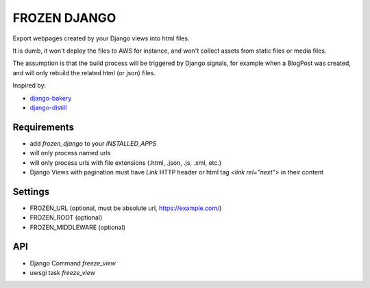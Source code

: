 FROZEN DJANGO
=============

Export webpages created by your Django views into html files.

It is dumb, it won't deploy the files to AWS for instance, and won't collect
assets from static files or media files.

The assumption is that the build process will be triggered by Django signals,
for example when a BlogPost was created, and will only rebuild the related
html (or json) files.

Inspired by:

* django-bakery_
* django-distill_


Requirements
------------

* add `frozen_django` to your `INSTALLED_APPS`
* will only process named urls
* will only process urls with file extensions (.html, .json, .js, .xml, etc.)
* Django Views with pagination must have `Link` HTTP header or
  html tag `<link rel="next">` in their content


Settings
--------

* FROZEN_URL (optional, must be absolute url, https://example.com/)
* FROZEN_ROOT (optional)
* FROZEN_MIDDLEWARE (optional)


API
---

* Django Command `freeze_view`
* uwsgi task `freeze_view`


.. _django-bakery: https://pypi.org/project/django-bakery/
.. _django-distill: https://pypi.org/project/django-distill/
